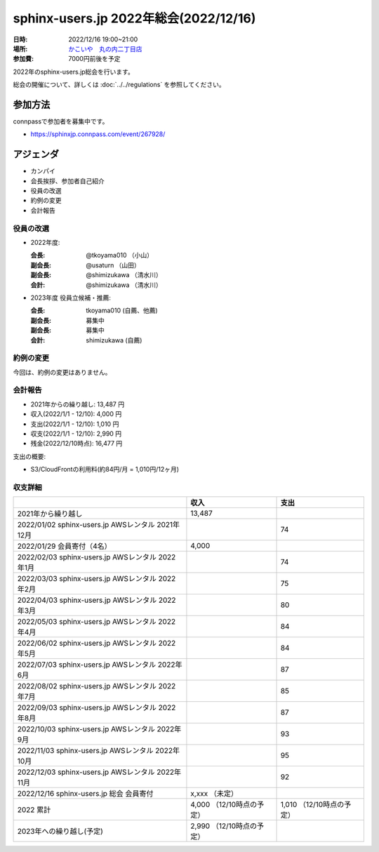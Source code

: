 ========================================
sphinx-users.jp 2022年総会(2022/12/16)
========================================

:日時: 2022/12/16 19:00~21:00
:場所: `かこいや　丸の内二丁目店`__
:参加費: 7000円前後を予定

.. __: https://www.ginzalion.jp/shop/brand/kakoiya/shop96.html

2022年のsphinx-users.jp総会を行います。

総会の開催について、詳しくは :doc:`../../regulations` を参照してください。

参加方法
=========

connpassで参加者を募集中です。

* https://sphinxjp.connpass.com/event/267928/

.. Slackで日程を調整し、connpassで参加者を募集しました。

アジェンダ
==========

* カンパイ
* 会長挨拶、参加者自己紹介
* 役員の改選
* 約例の変更
* 会計報告

.. 総会の様子
.. ==========
..
.. 議事進行
.. ---------
..
.. * カンパイ
.. * 会長挨拶、参加者自己紹介
.. * 役員の改選
.. * 約例の変更
.. * 会計報告
.. * 今年やったこと、来年やりたいこと
..
.. 会長挨拶、参加者自己紹介
.. ---------------------------------
..
.. @tkoyama010: （会長挨拶）
..
.. @usaturn: （副会長）
..
.. @shimizukawa: （副会長）
..

役員の改選
----------

* 2022年度:

  :会長: @tkoyama010 （小山）
  :副会長: @usaturn （山田）
  :副会長: @shimizukawa （清水川）
  :会計: @shimizukawa （清水川）

* 2023年度 役員立候補・推薦:

  :会長: tkoyama010 (自薦、他薦)
  :副会長: 募集中
  :副会長: 募集中
  :会計: shimizukawa (自薦)

.. * 決定:
..
..   :会長: @usaturn
..   :副会長: @usaturn
..   :副会長: @usaturn
..   :会計: @shimizukawa


約例の変更
----------

今回は、約例の変更はありません。

会計報告
--------

* 2021年からの繰り越し: 13,487 円
* 収入(2022/1/1 - 12/10): 4,000 円
* 支出(2022/1/1 - 12/10): 1,010 円
* 収支(2022/1/1 - 12/10): 2,990 円
* 残金(2022/12/10時点): 16,477 円

支出の概要:

* S3/CloudFrontの利用料(約84円/月 = 1,010円/12ヶ月)

.. 本日(12/16)の寄付額は、x,xxx円 でした。

収支詳細
----------------

.. list-table::
   :header-rows: 1

   - *
     * 収入
     * 支出

   - * 2021年から繰り越し
     * 13,487
     *


   - * 2022/01/02  sphinx-users.jp AWSレンタル 2021年12月
     *
     * 74

   - * 2022/01/29  会員寄付（4名）
     * 4,000
     *

   - * 2022/02/03  sphinx-users.jp AWSレンタル 2022年1月
     *
     * 74

   - * 2022/03/03  sphinx-users.jp AWSレンタル 2022年2月
     *
     * 75

   - * 2022/04/03  sphinx-users.jp AWSレンタル 2022年3月
     *
     * 80

   - * 2022/05/03  sphinx-users.jp AWSレンタル 2022年4月
     *
     * 84

   - * 2022/06/02  sphinx-users.jp AWSレンタル 2022年5月
     *
     * 84

   - * 2022/07/03  sphinx-users.jp AWSレンタル 2022年6月
     *
     * 87

   - * 2022/08/02  sphinx-users.jp AWSレンタル 2022年7月
     *
     * 85

   - * 2022/09/03  sphinx-users.jp AWSレンタル 2022年8月
     *
     * 87

   - * 2022/10/03  sphinx-users.jp AWSレンタル 2022年9月
     *
     * 93

   - * 2022/11/03  sphinx-users.jp AWSレンタル 2022年10月
     *
     * 95

   - * 2022/12/03  sphinx-users.jp AWSレンタル 2022年11月
     *
     * 92

   - * 2022/12/16  sphinx-users.jp 総会 会員寄付
     * x,xxx （未定）
     *

   - * 2022 累計
     * 4,000 （12/10時点の予定）
     * 1,010 （12/10時点の予定）

   - * 2023年への繰り越し(予定)
     * 2,990 （12/10時点の予定）
     *

.. 今年やったこと、来年やりたいこと
.. ----------------------------------------
..
.. 雑談
.. -----------------
..
.. 会場の様子
.. -----------
..
.. .. figure:: attendees.*
..    :width: 80%
..
..    参加者のみなさん
..
..
.. その他の写真はこちら
..
.. .. raw:: html
..
..    <iframe style="position: relative; top: 0; left: 0; width: 100%; height: 100%;" src="https://flickrembed.com/cms_embed.php?source=flickr&layout=fixed&input=www.flickr.com/photos/shimizukawa/sets/72157702819306851&sort=0&by=album&width=800&height=500&theme=default&scale=fill&speed=3000&limit=10&skin=default&autoplay=true" scrolling="no" frameborder="0" allowFullScreen="true" webkitallowfullscreen="true" mozallowfullscreen="true"><p><a  href="https://s3.amazonaws.com/tui-discount-codes/index.html">https://s3.amazonaws.com/tui-discount-codes/index.html</a></p><small>Powered by <a href="https://flickrembed.com">flickr embed</a>.</small></iframe><script type="text/javascript">function showpics(){var a=$("#box").val();$.getJSON("http://api.flickr.com/services/feeds/photos_public.gne?tags="+a+"&tagmode=any&format=json&jsoncallback=?",function(a){$("#images").hide().html(a).fadeIn("fast"),$.each(a.items,function(a,e){$("<img/>").attr("src",e.media.m).appendTo("#images")})})}</script>
